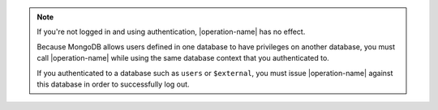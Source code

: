 .. note::

   If you're not logged in and using authentication, |operation-name|
   has no effect.

   Because MongoDB allows users defined in one database to have
   privileges on another database, you must call |operation-name| while
   using the same database context that you authenticated to.

   If you authenticated to a database such as ``users`` or
   ``$external``, you must issue |operation-name| against this
   database in order to successfully log out.
